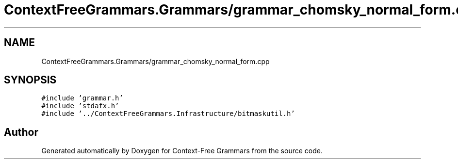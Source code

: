 .TH "ContextFreeGrammars.Grammars/grammar_chomsky_normal_form.cpp" 3 "Tue Jun 4 2019" "Context-Free Grammars" \" -*- nroff -*-
.ad l
.nh
.SH NAME
ContextFreeGrammars.Grammars/grammar_chomsky_normal_form.cpp
.SH SYNOPSIS
.br
.PP
\fC#include 'grammar\&.h'\fP
.br
\fC#include 'stdafx\&.h'\fP
.br
\fC#include '\&.\&./ContextFreeGrammars\&.Infrastructure/bitmaskutil\&.h'\fP
.br

.SH "Author"
.PP 
Generated automatically by Doxygen for Context-Free Grammars from the source code\&.

